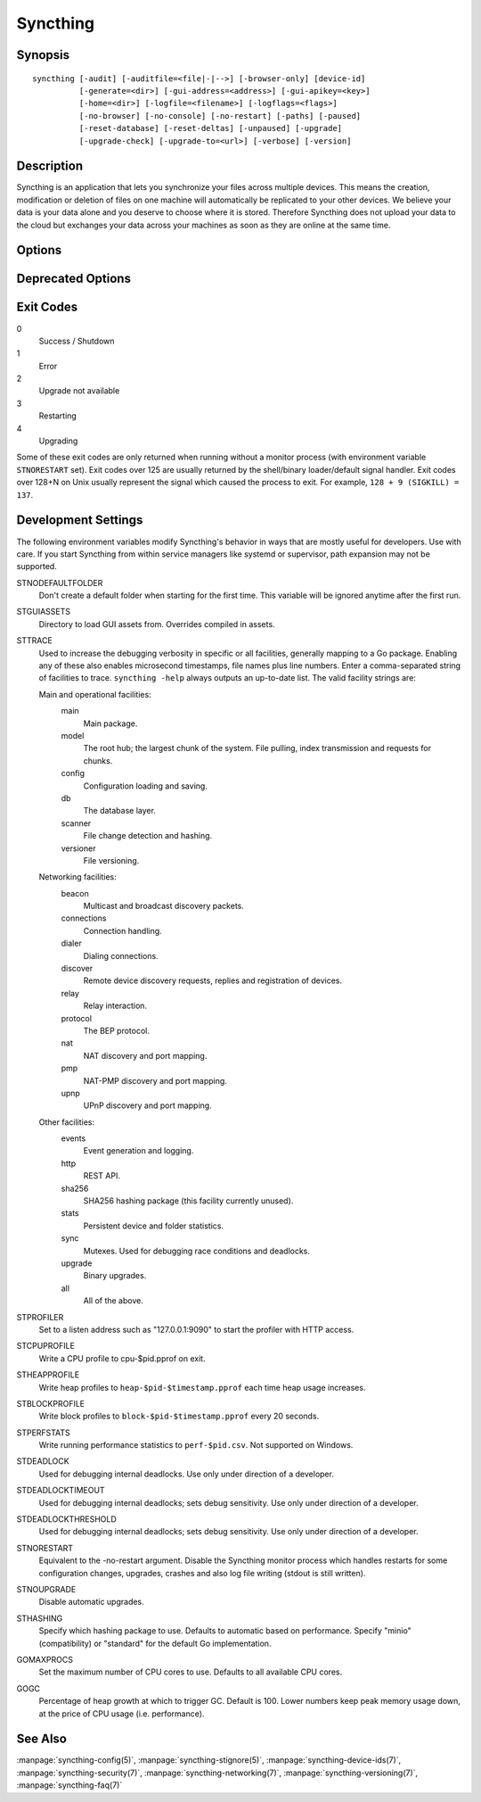 Syncthing
=========

Synopsis
--------

::

    syncthing [-audit] [-auditfile=<file|-|-->] [-browser-only] [device-id]
              [-generate=<dir>] [-gui-address=<address>] [-gui-apikey=<key>]
              [-home=<dir>] [-logfile=<filename>] [-logflags=<flags>]
              [-no-browser] [-no-console] [-no-restart] [-paths] [-paused]
              [-reset-database] [-reset-deltas] [-unpaused] [-upgrade]
              [-upgrade-check] [-upgrade-to=<url>] [-verbose] [-version]

Description
-----------

Syncthing is an application that lets you synchronize your files across multiple
devices. This means the creation, modification or deletion of files on one
machine will automatically be replicated to your other devices. We believe your
data is your data alone and you deserve to choose where it is stored. Therefore
Syncthing does not upload your data to the cloud but exchanges your data across
your machines as soon as they are online at the same time.

Options
-------

.. cmdoption:: -audit

    Write events to timestamped file ``audit-YYYYMMDD-HHMMSS.log``.

.. cmdoption:: -auditfile=<file|-|-->

    Use specified file or stream (``"-"`` for stdout, ``"--"`` for stderr) for audit events, rather than the timestamped default file name.

.. cmdoption:: -browser-only

   Open the web UI in a browser for an already running Syncthing instance.

.. cmdoption:: -device-id

   Print device ID to command line.

.. cmdoption:: -generate=<dir>

    Generate key and config in specified dir, then exit.

.. cmdoption:: -gui-address=<address>

    Override GUI listen address.

.. cmdoption:: -home=<dir>

    Set configuration directory. The default configuration directory is
    ``$HOME/.config/syncthing`` (Unix-like), ``$HOME/Library/Application Support/Syncthing`` (Mac) and ``%LOCALAPPDATA%\Syncthing`` (Windows).

.. cmdoption:: -logfile=<filename>

    Set destination filename for logging (use ``"-"`` for stdout, which is the default option).

.. cmdoption:: -logflags=<flags>

    Select information in log line prefix, default 2. The ``-logflags`` value is
    a sum of the following:

    -  1: Date
    -  2: Time
    -  4: Microsecond time
    -  8: Long filename
    - 16: Short filename

    To prefix each log line with date and time, set ``-logflags=3`` (1 + 2 from
    above). The value 0 is used to disable all of the above. The default is to
    show time only (2).

.. cmdoption:: -no-browser

    Do not start a browser.

.. cmdoption:: -no-console

    Hide the console window. (On Windows only)

.. cmdoption:: -no-restart

    Disable the Syncthing monitor process which handles restarts for some configuration changes, upgrades, crashes and also log file writing (stdout is still written).

.. cmdoption:: -paths

    Print the paths used for configuration, keys, database, GUI overrides, default sync folder and the log file.

.. cmdoption:: -paused

    Start with all devices and folders paused.

.. cmdoption:: -reset-database

    Reset the database, forcing a full rescan and resync.
    Create `.stfolder` folders in each sync folder if they do not already exist. 
    **Caution**: Ensure that all sync folders which are mountpoints are already mounted. Inconsistent versions may result if the mountpoint is later mounted and contains older versions.


.. cmdoption:: -reset-deltas

    Reset delta index IDs, forcing a full index exchange.

.. cmdoption:: -unpaused

    Start with all devices and folders unpaused.

.. cmdoption:: -upgrade

    Perform upgrade.

.. cmdoption:: -upgrade-check

    Check for available upgrade.

.. cmdoption:: -upgrade-to=<url>

    Force upgrade directly from specified URL.

.. cmdoption:: -verbose

    Print verbose log output.

.. cmdoption:: -version

    Show version.

Deprecated Options
------------------

.. cmdoption:: -gui-apikey=<key>

    Override GUI API key (deprecated as of v0.13, to be removed in the future - do not use).

Exit Codes
----------

0
    Success / Shutdown
1
    Error
2
    Upgrade not available
3
    Restarting
4
    Upgrading

Some of these exit codes are only returned when running without a monitor
process (with environment variable ``STNORESTART`` set). Exit codes over 125 are
usually returned by the shell/binary loader/default signal handler. Exit codes
over 128+N on Unix usually represent the signal which caused the process to
exit. For example, ``128 + 9 (SIGKILL) = 137``.

Development Settings
--------------------

The following environment variables modify Syncthing's behavior in ways that
are mostly useful for developers. Use with care.
If you start Syncthing from within service managers like systemd or supervisor,
path expansion may not be supported.

STNODEFAULTFOLDER
    Don't create a default folder when starting for the first time. This
    variable will be ignored anytime after the first run.
STGUIASSETS
    Directory to load GUI assets from. Overrides compiled in assets.
STTRACE
    Used to increase the debugging verbosity in specific or all facilities, generally mapping to a Go package. Enabling any of these also enables microsecond timestamps, file names plus line numbers. Enter a comma-separated string of facilities to trace. ``syncthing -help`` always outputs an up-to-date list. The valid facility strings
    are:

    Main and operational facilities:
        main
            Main package.
        model
            The root hub; the largest chunk of the system. File pulling, index transmission and requests for chunks.
        config
            Configuration loading and saving.
        db
            The database layer.
        scanner
            File change detection and hashing.
        versioner
            File versioning.

    Networking facilities:
        beacon
            Multicast and broadcast discovery packets.
        connections
            Connection handling.
        dialer
            Dialing connections.
        discover
            Remote device discovery requests, replies and registration of devices.
        relay
            Relay interaction.
        protocol
            The BEP protocol.
        nat
            NAT discovery and port mapping.
        pmp
            NAT-PMP discovery and port mapping.
        upnp
            UPnP discovery and port mapping.

    Other facilities:
        events
            Event generation and logging.
        http
           REST API.
        sha256
            SHA256 hashing package (this facility currently unused).
        stats
            Persistent device and folder statistics.
        sync
            Mutexes. Used for debugging race conditions and deadlocks.
        upgrade
            Binary upgrades.

        all
            All of the above.
STPROFILER
    Set to a listen address such as "127.0.0.1:9090" to start the profiler with
    HTTP access.
STCPUPROFILE
    Write a CPU profile to cpu-$pid.pprof on exit.
STHEAPPROFILE
    Write heap profiles to ``heap-$pid-$timestamp.pprof`` each time heap usage
    increases.
STBLOCKPROFILE
    Write block profiles to ``block-$pid-$timestamp.pprof`` every 20 seconds.
STPERFSTATS
    Write running performance statistics to ``perf-$pid.csv``. Not supported on
    Windows.
STDEADLOCK
    Used for debugging internal deadlocks. Use only under direction of a
    developer.
STDEADLOCKTIMEOUT
    Used for debugging internal deadlocks; sets debug sensitivity. Use only
    under direction of a developer.
STDEADLOCKTHRESHOLD
    Used for debugging internal deadlocks; sets debug sensitivity. Use only
    under direction of a developer.
STNORESTART
    Equivalent to the -no-restart argument. Disable the Syncthing monitor process which handles restarts for some configuration changes, upgrades, crashes and also log file writing (stdout is still written).
STNOUPGRADE
    Disable automatic upgrades.
STHASHING
    Specify which hashing package to use. Defaults to automatic based on
    performance. Specify "minio" (compatibility) or "standard" for the default Go implementation.
GOMAXPROCS
    Set the maximum number of CPU cores to use. Defaults to all available CPU
    cores.
GOGC
    Percentage of heap growth at which to trigger GC. Default is 100. Lower
    numbers keep peak memory usage down, at the price of CPU usage
    (i.e. performance).

See Also
--------

:manpage:`syncthing-config(5)`, :manpage:`syncthing-stignore(5)`,
:manpage:`syncthing-device-ids(7)`, :manpage:`syncthing-security(7)`,
:manpage:`syncthing-networking(7)`, :manpage:`syncthing-versioning(7)`,
:manpage:`syncthing-faq(7)`

